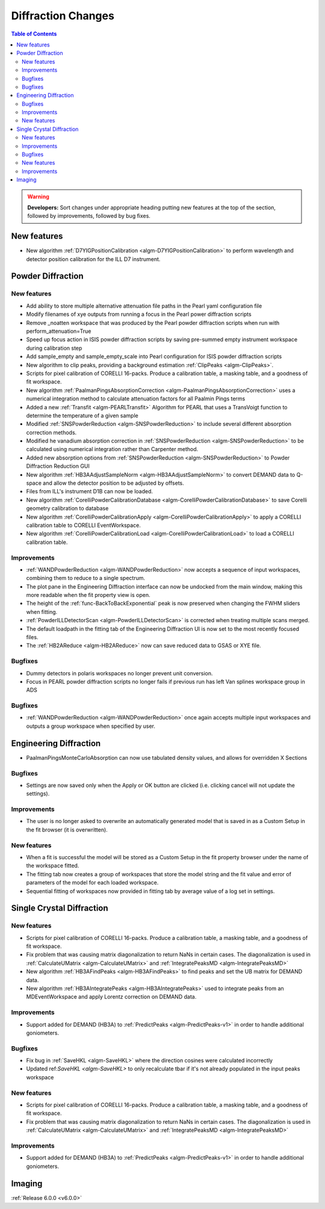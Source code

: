 ===================
Diffraction Changes
===================

.. contents:: Table of Contents
   :local:

.. warning:: **Developers:** Sort changes under appropriate heading
    putting new features at the top of the section, followed by
    improvements, followed by bug fixes.

New features
------------

- New algorithm :ref:`D7YIGPositionCalibration <algm-D7YIGPositionCalibration>` to perform wavelength and detector position calibration for the ILL D7 instrument.

Powder Diffraction
------------------
New features
############

- Add ability to store multiple alternative attenuation file paths in the Pearl yaml configuration file
- Modify filenames of xye outputs from running a focus in the Pearl power diffraction scripts
- Remove _noatten workspace that was produced by the Pearl powder diffraction scripts when run with perform_attenuation=True
- Speed up focus action in ISIS powder diffraction scripts by saving pre-summed empty instrument workspace during calibration step
- Add sample_empty and sample_empty_scale into Pearl configuration for ISIS powder diffraction scripts
- New algorithm to clip peaks, providing a background estimation :ref:`ClipPeaks <algm-ClipPeaks>`.
- Scripts for pixel calibration of CORELLI 16-packs. Produce a calibration table, a masking table, and a goodness of fit workspace.
- New algorithm :ref:`PaalmanPingsAbsorptionCorrection <algm-PaalmanPingsAbsorptionCorrection>` uses a numerical integration method to calculate attenuation factors for all Paalmin Pings terms
- Added a new :ref:`Transfit <algm-PEARLTransfit>` Algorithm for PEARL that uses a TransVoigt function to determine the temperature of a given sample
- Modified :ref:`SNSPowderReduction <algm-SNSPowderReduction>` to include several different absorption correction methods.
- Modified he vanadium absorption correction in :ref:`SNSPowderReduction <algm-SNSPowderReduction>` to be calculated using numerical integration rather than Carpenter method.
- Added new absorption options from :ref:`SNSPowderReduction <algm-SNSPowderReduction>` to Powder Diffraction Reduction GUI
- New algorithm :ref:`HB3AAdjustSampleNorm <algm-HB3AAdjustSampleNorm>` to convert DEMAND data to Q-space and allow the detector position to be adjusted by offsets.
- Files from ILL's instrument D1B can now be loaded.
- New algorithm :ref:`CorelliPowderCalibrationDatabase <algm-CorelliPowderCalibrationDatabase>` to save Corelli geometry calibration to database
- New algorithm :ref:`CorelliPowderCalibrationApply <algm-CorelliPowderCalibrationApply>` to apply a CORELLI calibration table to CORELLI EventWorkspace.
- New algorithm :ref:`CorelliPowderCalibrationLoad <algm-CorelliPowderCalibrationLoad>` to load a CORELLI calibration table.


Improvements
############
- :ref:`WANDPowderReduction <algm-WANDPowderReduction>` now accepts a sequence of input workspaces, combining them to reduce to a single spectrum.
- The plot pane in the Engineering Diffraction interface can now be undocked from the main window, making this more readable when the fit property view is open.
- The height of the :ref:`func-BackToBackExponential` peak is now preserved when changing the FWHM sliders when fitting.
- :ref:`PowderILLDetectorScan <algm-PowderILLDetectorScan>` is corrected when treating multiple scans merged.
- The default loadpath in the fitting tab of the Engineering Diffraction UI is now set to the most recently focused files.
- The :ref:`HB2AReduce <algm-HB2AReduce>` now can save reduced data to GSAS or XYE file.


Bugfixes
########

- Dummy detectors in polaris workspaces no longer prevent unit conversion.
- Focus in PEARL powder diffraction scripts no longer fails if previous run has left Van splines workspace group in ADS


Bugfixes
########
- :ref:`WANDPowderReduction <algm-WANDPowderReduction>` once again accepts multiple input workspaces and outputs a group workspace when specified by user.

Engineering Diffraction
-----------------------
- PaalmanPingsMonteCarloAbsorption can now use tabulated density values, and allows for overridden X Sections

Bugfixes
############
- Settings are now saved only when the Apply or OK button are clicked (i.e. clicking cancel will not update the settings).

Improvements
############
- The user is no longer asked to overwrite an automatically generated model that is saved in as a Custom Setup in the fit browser (it is overwritten).

New features
############
- When a fit is successful the model will be stored as a Custom Setup in the fit property browser under the name of the workspace fitted.
- The fitting tab now creates a group of workspaces that store the model string and the fit value and error of parameters of the model for each loaded workspace.
- Sequential fitting of workspaces now provided in fitting tab by average value of a log set in settings.

Single Crystal Diffraction
--------------------------
New features
############
- Scripts for pixel calibration of CORELLI 16-packs. Produce a calibration table, a masking table, and a goodness of fit workspace.
- Fix problem that was causing matrix diagonalization to return NaNs in certain cases. The diagonalization is used in :ref:`CalculateUMatrix <algm-CalculateUMatrix>` and :ref:`IntegratePeaksMD <algm-IntegratePeaksMD>`
- New algorithm :ref:`HB3AFindPeaks <algm-HB3AFindPeaks>` to find peaks and set the UB matrix for DEMAND data.
- New algorithm :ref:`HB3AIntegratePeaks <algm-HB3AIntegratePeaks>` used to integrate peaks from an MDEventWorkspace and apply Lorentz correction on DEMAND data.

Improvements
############
- Support added for DEMAND (HB3A) to :ref:`PredictPeaks <algm-PredictPeaks-v1>` in order to handle additional goniometers.

Bugfixes
########
- Fix bug in :ref:`SaveHKL <algm-SaveHKL>` where the direction cosines were calculated incorrectly
- Updated ref:`SaveHKL <algm-SaveHKL>` to only recalculate tbar if it's not already populated in the input peaks workspace

New features
############
- Scripts for pixel calibration of CORELLI 16-packs. Produce a calibration table, a masking table, and a goodness of fit workspace.
- Fix problem that was causing matrix diagonalization to return NaNs in certain cases. The diagonalization is used in :ref:`CalculateUMatrix <algm-CalculateUMatrix>` and :ref:`IntegratePeaksMD <algm-IntegratePeaksMD>`

Improvements
############
- Support added for DEMAND (HB3A) to :ref:`PredictPeaks <algm-PredictPeaks-v1>` in order to handle additional goniometers.


Imaging
-------

:ref:`Release 6.0.0 <v6.0.0>`
